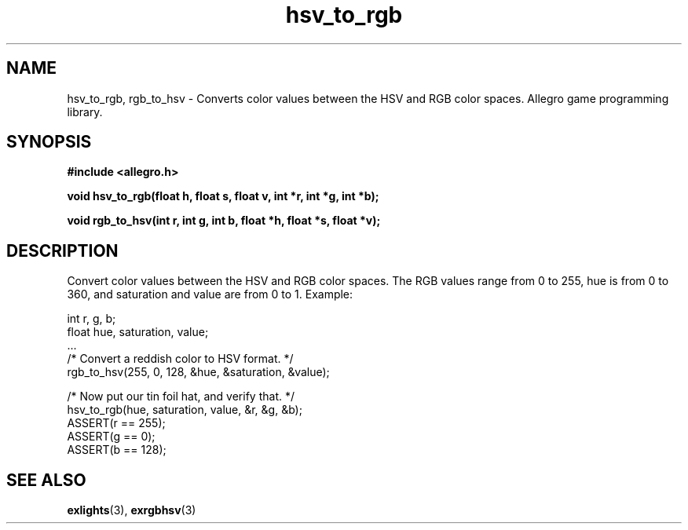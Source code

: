 .\" Generated by the Allegro makedoc utility
.TH hsv_to_rgb 3 "version 4.4.3" "Allegro" "Allegro manual"
.SH NAME
hsv_to_rgb, rgb_to_hsv \- Converts color values between the HSV and RGB color spaces. Allegro game programming library.\&
.SH SYNOPSIS
.B #include <allegro.h>

.sp
.B void hsv_to_rgb(float h, float s, float v, int *r, int *g, int *b);

.B void rgb_to_hsv(int r, int g, int b, float *h, float *s, float *v);
.SH DESCRIPTION
Convert color values between the HSV and RGB color spaces. The RGB values 
range from 0 to 255, hue is from 0 to 360, and saturation and value are 
from 0 to 1. Example:

.nf
   int r, g, b;
   float hue, saturation, value;
   ...
   /* Convert a reddish color to HSV format. */
   rgb_to_hsv(255, 0, 128, &hue, &saturation, &value);
   
   /* Now put our tin foil hat, and verify that. */
   hsv_to_rgb(hue, saturation, value, &r, &g, &b);
   ASSERT(r == 255);
   ASSERT(g == 0);
   ASSERT(b == 128);
.fi



.SH SEE ALSO
.BR exlights (3),
.BR exrgbhsv (3)

